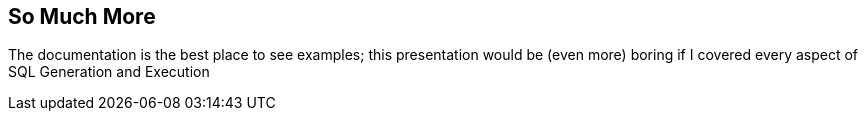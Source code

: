 == So Much More

The documentation is the best place to see examples; this presentation would be (even
more) boring if I covered every aspect of SQL Generation and Execution

